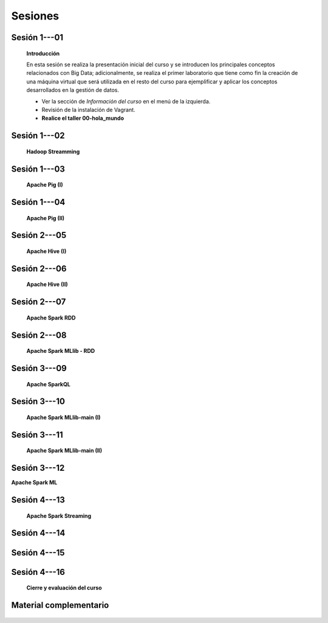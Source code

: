 Sesiones
-----------------------------------------------------------------------------------------


Sesión 1---01 
^^^^^^^^^^^^^^^^^^^^^^^^^^^^^^^^^^^^^^^^^^^^^^^^^^^^^^^^^^^^^^^^^^^^^^^^^^^^^^^^^^^^^^^^^

    **Introducción**

    En esta sesión se realiza la presentación inicial del curso y se introducen 
    los principales conceptos relacionados con Big Data; adicionalmente, se 
    realiza el primer laboratorio que tiene como fin la creación de una máquina 
    virtual que será utilizada en el resto del curso para ejemplificar y aplicar 
    los conceptos desarrollados en la gestión de datos.

    * Ver la sección de *Información del curso* en el menú de la izquierda.

    * Revisión de la instalación de Vagrant.

    * **Realice el taller 00-hola_mundo**

Sesión 1---02
^^^^^^^^^^^^^^^^^^^^^^^^^^^^^^^^^^^^^^^^^^^^^^^^^^^^^^^^^^^^^^^^^^^^^^^^^^^^^^^^^^^^^^^^^

    **Hadoop Streamming**

    .. toctree::
        :maxdepth: 1
        :glob:

        /notebooks/hadoop/1-*

Sesión 1---03
^^^^^^^^^^^^^^^^^^^^^^^^^^^^^^^^^^^^^^^^^^^^^^^^^^^^^^^^^^^^^^^^^^^^^^^^^^^^^^^^^^^^^^^^^

    **Apache Pig (I)**

    .. toctree::
        :maxdepth: 1
        :glob:

        /notebooks/pig/1-*


Sesión 1---04
^^^^^^^^^^^^^^^^^^^^^^^^^^^^^^^^^^^^^^^^^^^^^^^^^^^^^^^^^^^^^^^^^^^^^^^^^^^^^^^^^^^^^^^^^

    **Apache Pig (II)**

    .. toctree::
        :maxdepth: 1
        :glob:
    
        /notebooks/pig/2-*


Sesión 2---05
^^^^^^^^^^^^^^^^^^^^^^^^^^^^^^^^^^^^^^^^^^^^^^^^^^^^^^^^^^^^^^^^^^^^^^^^^^^^^^^^^^^^^^^^^

    **Apache Hive (I)**

    .. toctree::
        :maxdepth: 1
        :glob:

        /notebooks/hive/1-*


Sesión 2---06
^^^^^^^^^^^^^^^^^^^^^^^^^^^^^^^^^^^^^^^^^^^^^^^^^^^^^^^^^^^^^^^^^^^^^^^^^^^^^^^^^^^^^^^^^

    **Apache Hive (II)**

    .. toctree::
        :maxdepth: 1
        :glob:
       
        /notebooks/hive/2-*


Sesión 2---07
^^^^^^^^^^^^^^^^^^^^^^^^^^^^^^^^^^^^^^^^^^^^^^^^^^^^^^^^^^^^^^^^^^^^^^^^^^^^^^^^^^^^^^^^^

    **Apache Spark RDD**

    .. toctree::
        :maxdepth: 1
        :glob:

        /notebooks/pyspark/1-*


Sesión 2---08
^^^^^^^^^^^^^^^^^^^^^^^^^^^^^^^^^^^^^^^^^^^^^^^^^^^^^^^^^^^^^^^^^^^^^^^^^^^^^^^^^^^^^^^^^


    **Apache Spark MLlib - RDD**

    .. toctree::
        :maxdepth: 1
        :glob:

        /notebooks/pyspark/2-*


Sesión 3---09
^^^^^^^^^^^^^^^^^^^^^^^^^^^^^^^^^^^^^^^^^^^^^^^^^^^^^^^^^^^^^^^^^^^^^^^^^^^^^^^^^^^^^^^^^

    **Apache SparkQL**

    .. toctree::
        :maxdepth: 1
        :glob:

        /notebooks/pyspark/3-*



Sesión 3---10
^^^^^^^^^^^^^^^^^^^^^^^^^^^^^^^^^^^^^^^^^^^^^^^^^^^^^^^^^^^^^^^^^^^^^^^^^^^^^^^^^^^^^^^^^

    **Apache Spark MLlib-main (I)**

    .. toctree::
        :maxdepth: 1
        :glob:

        /notebooks/pyspark/4-*


Sesión 3---11
^^^^^^^^^^^^^^^^^^^^^^^^^^^^^^^^^^^^^^^^^^^^^^^^^^^^^^^^^^^^^^^^^^^^^^^^^^^^^^^^^^^^^^^^^

    **Apache Spark MLlib-main (II)**

    .. toctree::
        :maxdepth: 1
        :glob:

        /notebooks/pyspark/5-*


Sesión 3---12
^^^^^^^^^^^^^^^^^^^^^^^^^^^^^^^^^^^^^^^^^^^^^^^^^^^^^^^^^^^^^^^^^^^^^^^^^^^^^^^^^^^^^^^^^

**Apache Spark ML**

    .. toctree::
        :maxdepth: 1
        :glob:

        /notebooks/pyspark/6-*


Sesión 4---13
^^^^^^^^^^^^^^^^^^^^^^^^^^^^^^^^^^^^^^^^^^^^^^^^^^^^^^^^^^^^^^^^^^^^^^^^^^^^^^^^^^^^^^^^^


    **Apache Spark Streaming**

    .. toctree::
        :maxdepth: 1
        :glob:

        /notebooks/pyspark/7-*
    

Sesión 4---14
^^^^^^^^^^^^^^^^^^^^^^^^^^^^^^^^^^^^^^^^^^^^^^^^^^^^^^^^^^^^^^^^^^^^^^^^^^^^^^^^^^^^^^^^^



Sesión 4---15
^^^^^^^^^^^^^^^^^^^^^^^^^^^^^^^^^^^^^^^^^^^^^^^^^^^^^^^^^^^^^^^^^^^^^^^^^^^^^^^^^^^^^^^^^





Sesión 4---16
^^^^^^^^^^^^^^^^^^^^^^^^^^^^^^^^^^^^^^^^^^^^^^^^^^^^^^^^^^^^^^^^^^^^^^^^^^^^^^^^^^^^^^^^^

    **Cierre y evaluación del curso**


Material complementario
^^^^^^^^^^^^^^^^^^^^^^^^^^^^^^^^^^^^^^^^^^^^^^^^^^^^^^^^^^^^^^^^^^^^^^^^^^^^^^^^^^^^^^^^^



    .. toctree::
        :maxdepth: 1
        :glob:

        /notebooks/sparkr/*

    .. toctree::
        :maxdepth: 1
        :glob:

        /notebooks/sparklyr/*


